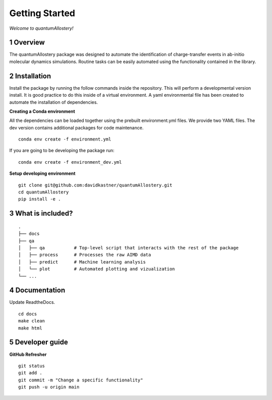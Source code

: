 Getting Started
===============

*Welcome to quantumAllostery!*

1 Overview
----------

The quantumAllostery package was designed to automate the identification of charge-transfer events in ab-initio molecular dynamics simulations. Routine tasks can be easily automated using the functionality contained in the library.

2 Installation
--------------

Install the package by running the follow commands inside the repository. This will perform a developmental version install. It is good practice to do this inside of a virtual environment. A yaml environmental file has been created to automate the installation of dependencies.

**Creating a Conda environment**

All the dependencies can be loaded together using the prebuilt environment.yml files.
We provide two YAML files. The dev version contains additional packages for code maintenance.

::

    conda env create -f environment.yml

If you are going to be developing the package run:

::

    conda env create -f environment_dev.yml

**Setup developing environment**

::

    git clone git@github.com:davidkastner/quantumAllostery.git
    cd quantumAllostery
    pip install -e .


3 What is included?
-------------------

::
    
    .
    ├── docs
    ├── qa
    │   ├── qa           # Top-level script that interacts with the rest of the package
    │   ├── process      # Processes the raw AIMD data
    │   ├── predict      # Machine learning analysis
    │   └── plot         # Automated plotting and vizualization 
    └── ...


4 Documentation
---------------

Update ReadtheDocs.

::

    cd docs
    make clean
    make html

5 Developer guide
-----------------

**GitHub Refresher**

::

    git status
    git add .
    git commit -m "Change a specific functionality"
    git push -u origin main

